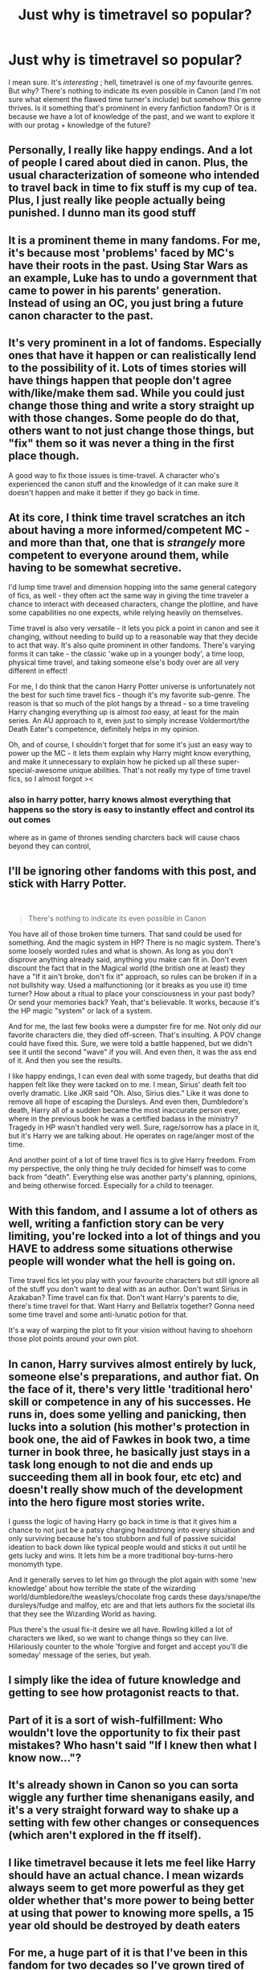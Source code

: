 #+TITLE: Just why is timetravel so popular?

* Just why is timetravel so popular?
:PROPERTIES:
:Author: browtfiwasboredokai
:Score: 9
:DateUnix: 1587146939.0
:DateShort: 2020-Apr-17
:FlairText: Discussion
:END:
I mean sure. It's /interesting/ ; hell, timetravel is one of /my/ favourite genres. But why? There's nothing to indicate its even possible in Canon (and I'm not sure what element the flawed time turner's include) but somehow this genre thrives. Is it something that's prominent in every fanfiction fandom? Or is it because we have a lot of knowledge of the past, and we want to explore it with our protag + knowledge of the future?


** Personally, I really like happy endings. And a lot of people I cared about died in canon. Plus, the usual characterization of someone who intended to travel back in time to fix stuff is my cup of tea. Plus, I just really like people actually being punished. I dunno man its good stuff
:PROPERTIES:
:Author: ZennyLunovick
:Score: 26
:DateUnix: 1587148175.0
:DateShort: 2020-Apr-17
:END:


** It is a prominent theme in many fandoms. For me, it's because most 'problems' faced by MC's have their roots in the past. Using Star Wars as an example, Luke has to undo a government that came to power in his parents' generation. Instead of using an OC, you just bring a future canon character to the past.
:PROPERTIES:
:Author: 4wallsandawindow
:Score: 18
:DateUnix: 1587147335.0
:DateShort: 2020-Apr-17
:END:


** It's very prominent in a lot of fandoms. Especially ones that have it happen or can realistically lend to the possibility of it. Lots of times stories will have things happen that people don't agree with/like/make them sad. While you could just change those thing and write a story straight up with those changes. Some people do do that, others want to not just change those things, but "fix" them so it was never a thing in the first place though.

A good way to fix those issues is time-travel. A character who's experienced the canon stuff and the knowledge of it can make sure it doesn't happen and make it better if they go back in time.
:PROPERTIES:
:Author: Lucylouluna
:Score: 12
:DateUnix: 1587148335.0
:DateShort: 2020-Apr-17
:END:


** At its core, I think time travel scratches an itch about having a more informed/competent MC - and more than that, one that is /strangely/ more competent to everyone around them, while having to be somewhat secretive.

I'd lump time travel and dimension hopping into the same general category of fics, as well - they often act the same way in giving the time traveler a chance to interact with deceased characters, change the plotline, and have some capabilities no one expects, while relying heavily on themselves.

Time travel is also very versatile - it lets you pick a point in canon and see it changing, without needing to build up to a reasonable way that they decide to act that way. It's also quite prominent in other fandoms. There's varying forms it can take - the classic 'wake up in a younger body', a time loop, physical time travel, and taking someone else's body over are all very different in effect!

For me, I do think that the canon Harry Potter universe is unfortunately not the best for such time travel fics - though it's my favorite sub-genre. The reason is that so much of the plot hangs by a thread - so a time traveling Harry changing everything up is almost /too/ easy, at least for the main series. An AU approach to it, even just to simply increase Voldermort/the Death Eater's competence, definitely helps in my opinion.

Oh, and of course, I shouldn't forget that for some it's just an easy way to power up the MC - it lets them explain why Harry might know everything, and make it unnecessary to explain how he picked up all these super-special-awesome unique abilities. That's not really my type of time travel fics, so I almost forgot ><
:PROPERTIES:
:Author: matgopack
:Score: 11
:DateUnix: 1587150623.0
:DateShort: 2020-Apr-17
:END:

*** also in harry potter, harry knows almost everything that happens so the story is easy to instantly effect and control its out comes

where as in game of thrones sending charcters back will cause chaos beyond they can control,
:PROPERTIES:
:Author: CommanderL3
:Score: 1
:DateUnix: 1587181013.0
:DateShort: 2020-Apr-18
:END:


** I'll be ignoring other fandoms with this post, and stick with Harry Potter.

​

#+begin_quote
  There's nothing to indicate its even possible in Canon
#+end_quote

You have all of those broken time turners. That sand could be used for something. And the magic system in HP? There is no magic system. There's some loosely worded rules and what is shown. As long as you don't disprove anything already said, anything you make can fit in. Don't even discount the fact that in the Magical world (the british one at least) they have a "If it ain't broke, don't fix it" approach, so rules can be broken if in a not bullshity way. Used a malfunctioning (or it breaks as you use it) time turner? How about a ritual to place your consciousness in your past body? Or send your memories back? Yeah, that's believable. It works, because it's the HP magic "system" or lack of a system.

And for me, the last few books were a dumpster fire for me. Not only did our favorite characters die, they died off-screen. That's insulting. A POV change could have fixed this. Sure, we were told a battle happened, but we didn't see it until the second "wave" if you will. And even then, it was the ass end of it. And then you see the results.

I like happy endings, I can even deal with some tragedy, but deaths that did happen felt like they were tacked on to me. I mean, Sirius' death felt too overly dramatic. Like JKR said "Oh. Also, Sirius dies." Like it was done to remove all hope of escaping the Dursleys. And even then, Dumbledore's death, Harry all of a sudden became the most inaccurate person ever, where in the previous book he was a certified badass in the ministry? Tragedy in HP wasn't handled very well. Sure, rage/sorrow has a place in it, but it's Harry we are talking about. He operates on rage/anger most of the time.

And another point of a lot of time travel fics is to give Harry freedom. From my perspective, the only thing he truly decided for himself was to come back from "death". Everything else was another party's planning, opinions, and being otherwise forced. Especially for a child to teenager.
:PROPERTIES:
:Author: Nyanmaru_San
:Score: 6
:DateUnix: 1587154332.0
:DateShort: 2020-Apr-18
:END:


** With this fandom, and I assume a lot of others as well, writing a fanfiction story can be very limiting, you're locked into a lot of things and you HAVE to address some situations otherwise people will wonder what the hell is going on.

Time travel fics let you play with your favourite characters but still ignore all of the stuff you don't want to deal with as an author. Don't want Sirius in Azakaban? Time travel can fix that. Don't want Harry's parents to die, there's time travel for that. Want Harry and Bellatrix together? Gonna need some time travel and some anti-lunatic potion for that.

It's a way of warping the plot to fit your vision without having to shoehorn those plot points around your own plot.
:PROPERTIES:
:Author: mooseontherum
:Score: 5
:DateUnix: 1587150325.0
:DateShort: 2020-Apr-17
:END:


** In canon, Harry survives almost entirely by luck, someone else's preparations, and author fiat. On the face of it, there's very little 'traditional hero' skill or competence in any of his successes. He runs in, does some yelling and panicking, then lucks into a solution (his mother's protection in book one, the aid of Fawkes in book two, a time turner in book three, he basically just stays in a task long enough to not die and ends up succeeding them all in book four, etc etc) and doesn't really show much of the development into the hero figure most stories write.

I guess the logic of having Harry go back in time is that it gives him a chance to not just be a patsy charging headstrong into every situation and only surviving because he's too stubborn and full of passive suicidal ideation to back down like typical people would and sticks it out until he gets lucky and wins. It lets him be a more traditional boy-turns-hero monomyth type.

And it generally serves to let him go through the plot again with some 'new knowledge' about how terrible the state of the wizarding world/dumbledore/the weasleys/chocolate frog cards these days/snape/the dursleys/fudge and malfoy, etc are and that lets authors fix the societal ills that they see the Wizarding World as having.

Plus there's the usual fix-it desire we all have. Rowling killed a lot of characters we liked, so we want to change things so they can live. Hilariously counter to the whole 'forgive and forget and accept you'll die someday' message of the series, but yeah.
:PROPERTIES:
:Author: Avalon1632
:Score: 6
:DateUnix: 1587153747.0
:DateShort: 2020-Apr-18
:END:


** I simply like the idea of future knowledge and getting to see how protagonist reacts to that.
:PROPERTIES:
:Author: _Goose_
:Score: 3
:DateUnix: 1587153140.0
:DateShort: 2020-Apr-18
:END:


** Part of it is a sort of wish-fulfillment: Who wouldn't love the opportunity to fix their past mistakes? Who hasn't said "If I knew then what I know now..."?
:PROPERTIES:
:Author: WhosThisGeek
:Score: 3
:DateUnix: 1587162073.0
:DateShort: 2020-Apr-18
:END:


** It's already shown in Canon so you can sorta wiggle any further time shenanigans easily, and it's a very straight forward way to shake up a setting with few other changes or consequences (which aren't explored in the ff itself).
:PROPERTIES:
:Author: CorruptedFlame
:Score: 3
:DateUnix: 1587169356.0
:DateShort: 2020-Apr-18
:END:


** I like timetravel because it lets me feel like Harry should have an actual chance. I mean wizards always seem to get more powerful as they get older whether that's more power to being better at using that power to knowing more spells, a 15 year old should be destroyed by death eaters
:PROPERTIES:
:Author: Garanar
:Score: 3
:DateUnix: 1587173610.0
:DateShort: 2020-Apr-18
:END:


** For me, a huge part of it is that I've been in this fandom for two decades so I've grown tired of seeing the characters react to the same twists in the same way. Like, 10 years ago, someone rewriting the books with a Slytherin Harry/raised by someone else/etc. was an intriguing premise and I'd read the whole thing. Now, a repeat of the books has become boring, I want to see people shaking things up - new types of magic, new bonds with characters, intrigue and so on. Time travel is the #1 way to accomplish that. It also helps that time travel fics' protagonists are generally adults or young adults, which entertains me more than ‘weirdly mature genius eleven year olds who act nothing like kids'.
:PROPERTIES:
:Author: neivilde
:Score: 3
:DateUnix: 1587200640.0
:DateShort: 2020-Apr-18
:END:


** The only thing I hate about stories like this is how easy he integrates into the past. Except for him being massively OP, there is very rarely any other effect of him being an adult stuck in a child's body. This is even worse when he comes from a desolate, post-apocalypse future where most of his friends died. Beyond the regular culprits like PTSD, survivor guilt, depression, anxiety, etc, even the day to day stuff are so woefully ignored.

How will a war veteran relate in any way, shape or form with a bunch of immature kids? There is no way to form a real friendship with them, at least not for many years to come. He could be faking it, yeah, but when does time-traveller Harry ever do that in fics? How will he put up any kind of effort or interest in school when he could probably duel Dumbledore himself out of Hogwarts right at the Sorting Ceremony?

And then, consider romance. You have this grizzled man anywhere from his mid 20s to his 40s, and you think he will fall in love with 10 year old Ginny Weasley, or 11 year old Granger? Even if he ignores the disturbing option of grooming them, they would never be /his/ lovers. And he would probably do his utmost to remove the events that made them his lovers in the first place. Imagine how interesting a side plot of him falling in love with Amelia Bones would be, or any of his teachers. Because the guy /is/ an adult, if he feels romance, it's definitely going to be towards someone his real age, not a kid. No stupid smut or soul bond, just a man falling in love while being stuck in a situation where any partner he goes for would instantly shut him down.

​

Very few time travel stories actually take their setting seriously. Unless there is a very specific set of events, or we are talking about a self-insert, this kind of adult-stuck-in-child-body ought to always be a drama, imo.
:PROPERTIES:
:Score: 3
:DateUnix: 1587282603.0
:DateShort: 2020-Apr-19
:END:


** I feel like people just want a genius mc that doesnt just get lucky a lot like that
:PROPERTIES:
:Author: hashirama0cells
:Score: 4
:DateUnix: 1587147307.0
:DateShort: 2020-Apr-17
:END:


** Fanfic is general is a redo/fix-it for things one doesn't like. Time travel is the ultimate, easy way to change anything.

Also, revenge fantasies are on occasion very satisfying.
:PROPERTIES:
:Author: raveninthewind84
:Score: 1
:DateUnix: 1587196225.0
:DateShort: 2020-Apr-18
:END:
